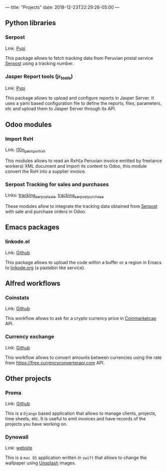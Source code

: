 ---
title: "Projects"
date: 2018-12-23T22:29:26-05:00
---

** Python libraries

*** Serpost

Link: [[https://pypi.org/project/serpost/][Pypi]]

This package allows to fetch tracking data from Peruvian postal service [[http://www.serpost.com.pe][Serpost]] using a tracking number.

*** Jasper Report tools (jr_tools)

Link: [[https://pypi.org/project/jr_tools/][Pypi]]

This package allows to upload and configure reports in Jasper Server. It uses a yaml based configuration file to define the reports, files, parameters, etc and upload them to Jasper Server through its API.

** Odoo modules

*** Import RxH

Link: [[https://apps.odoo.com/apps/modules/11.0/l10n_pe_import_rxh/][l10n_pe_import_rxh]]

This modules allows to read an RxH(a Peruvian invoice emitted by freelance workers) XML document and import its content to Odoo, this module convert the RxH into a supplier invoice.

*** Serpost Tracking for sales and purchases

Links: [[https://apps.odoo.com/apps/modules/11.0/tracking_serpost_sale/][tracking_serpost_sale]], [[https://apps.odoo.com/apps/modules/11.0/tracking_serpost_purchase/][tracking_serpost_purchase]]

These modules allow to integrate the tracking data obtained from [[http://www.serpost.com.pe][Serpost]] with sale and purchase orders in Odoo.

** Emacs packages

*** linkode.el

Link: [[https://github.com/erickgnavar/linkode.el][Github]]

This package allows to upload the code within a buffer or a region in Emacs to [[http://linkode.org][linkode.org]] (a pastebin like service).

** Alfred workflows

*** Coinstats

Link: [[https://github.com/erickgnavar/coinstats-alfred-workflow][Github]]

This workflow allows to ask for a crypto currency price in [[https://coinmarketcap.com][Coinmarketcap]] API.

*** Currency exchange

Link: [[https://github.com/erickgnavar/currency-exchange-alfred-workflow][Github]]

This workflow allows to convert amounts between currencies using the rate from [[https://free.currencyconverterapi.com]] API.

** Other projects

*** Proma

Link: [[https://github.com/erickgnavar/proma][Github]]

This is a =Django= based application that allows to manage clients, projects, time sheets, etc. It is useful to emit invoices and have records of the projects you have working on.

*** Dynowall

Link: [[http://erickgnavar.github.io/dynowall/][website]]

This is a =mac OS= application written in =swift= that allows to change the wallpaper using [[https://unsplash.com][Unsplash]] images.
